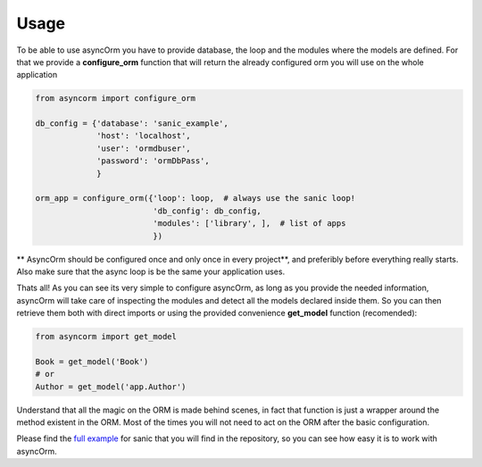 =====
Usage
=====

To be able to use asyncOrm you have to provide database, the loop and the modules where the models are defined.
For that we provide a **configure_orm** function that will return the already configured orm you will use on the whole application

.. code-block:: python

    from asyncorm import configure_orm

    db_config = {'database': 'sanic_example',
                 'host': 'localhost',
                 'user': 'ormdbuser',
                 'password': 'ormDbPass',
                 }

    orm_app = configure_orm({'loop': loop,  # always use the sanic loop!
                             'db_config': db_config,
                             'modules': ['library', ],  # list of apps
                             })

** AsyncOrm should be configured once and only once in every project**, and preferibly before everything really starts. Also make sure that the async loop is be the same your application uses.

Thats all!
As you can see its very simple to configure asyncOrm, as long as you provide the needed information, asyncOrm will take care of inspecting the modules and detect all the models declared inside them.
So you can then retrieve them both with direct imports or using the provided convenience **get_model** function (recomended):

.. code-block:: python

    from asyncorm import get_model

    Book = get_model('Book')
    # or
    Author = get_model('app.Author')

Understand that all the magic on the ORM is made behind scenes, in fact that function is just a wrapper around the method existent in the ORM. Most of the times you will not need to act on the ORM after the basic configuration.

Please find the `full example`_ for sanic that you will find in the repository, so you can see how easy it is to work with asyncOrm.

.. _`full example`: https://pip.pypa.io
